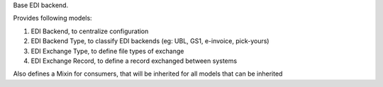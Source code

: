 Base EDI backend.

Provides following models:

1. EDI Backend, to centralize configuration
2. EDI Backend Type, to classify EDI backends (eg: UBL, GS1, e-invoice, pick-yours)
3. EDI Exchange Type, to define file types of exchange
4. EDI Exchange Record, to define a record exchanged between systems

Also defines a Mixin for consumers, that will be inherited for all models that
can be inherited
